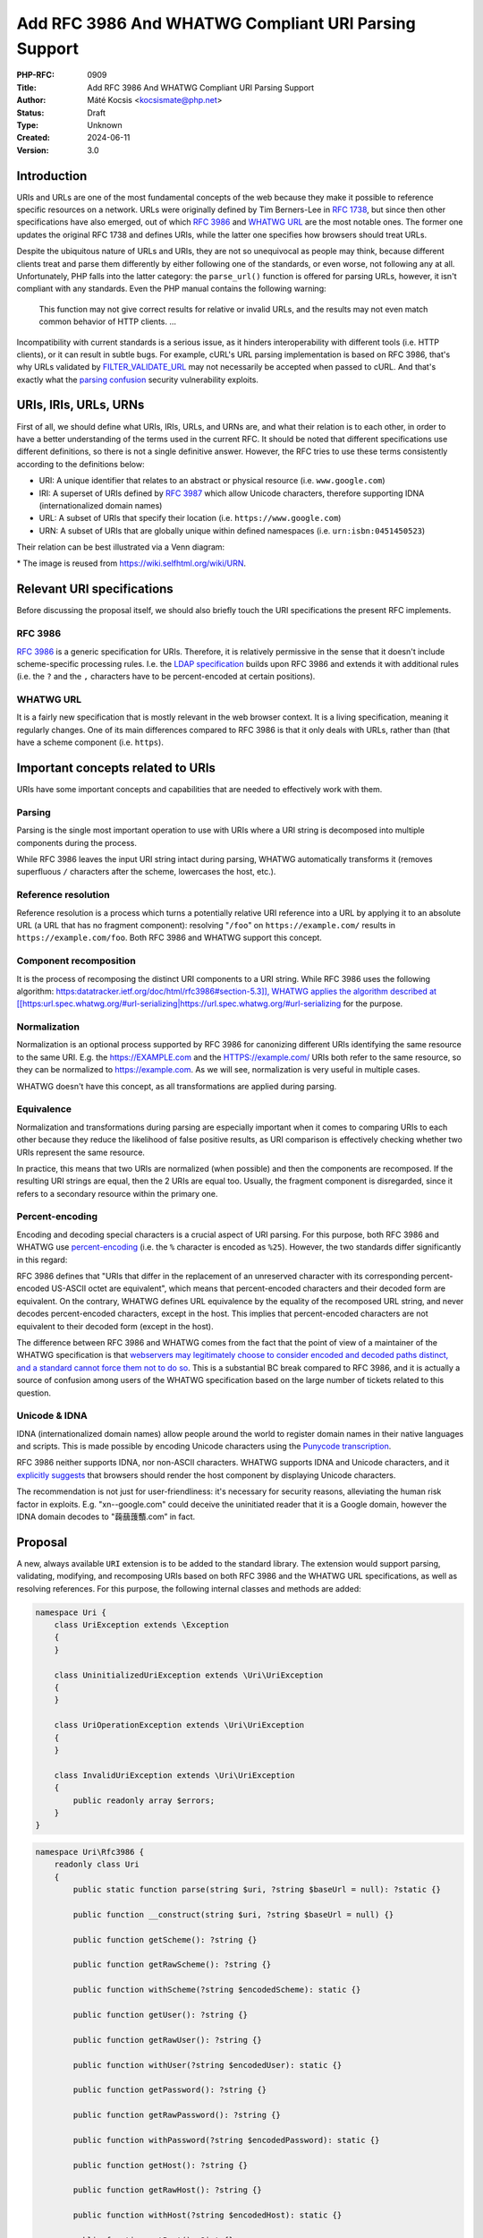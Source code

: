 Add RFC 3986 And WHATWG Compliant URI Parsing Support
=====================================================

:PHP-RFC: 0909
:Title: Add RFC 3986 And WHATWG Compliant URI Parsing Support
:Author: Máté Kocsis <kocsismate@php.net>
:Status: Draft
:Type: Unknown
:Created: 2024-06-11
:Version: 3.0

Introduction
------------

URIs and URLs are one of the most fundamental concepts of the web
because they make it possible to reference specific resources on a
network. URLs were originally defined by Tim Berners-Lee in `RFC
1738 <https://datatracker.ietf.org/doc/html/rfc1738>`__, but since then
other specifications have also emerged, out of which `RFC
3986 <https://datatracker.ietf.org/doc/html/rfc3986>`__ and `WHATWG
URL <https://url.spec.whatwg.org/#title>`__ are the most notable ones.
The former one updates the original RFC 1738 and defines URIs, while the
latter one specifies how browsers should treat URLs.

Despite the ubiquitous nature of URLs and URIs, they are not so
unequivocal as people may think, because different clients treat and
parse them differently by either following one of the standards, or even
worse, not following any at all. Unfortunately, PHP falls into the
latter category: the ``parse_url()`` function is offered for parsing
URLs, however, it isn't compliant with any standards. Even the PHP
manual contains the following warning:

    This function may not give correct results for relative or invalid
    URLs, and the results may not even match common behavior of HTTP
    clients. ...

Incompatibility with current standards is a serious issue, as it hinders
interoperability with different tools (i.e. HTTP clients), or it can
result in subtle bugs. For example, cURL's URL parsing implementation is
based on RFC 3986, that's why URLs validated by
`FILTER_VALIDATE_URL <https://www.php.net/manual/en/filter.constants.php#constant.filter-validate-url>`__
may not necessarily be accepted when passed to cURL. And that's exactly
what the `parsing
confusion <https://claroty.com/team82/research/exploiting-url-parsing-confusion>`__
security vulnerability exploits.

URIs, IRIs, URLs, URNs
----------------------

First of all, we should define what URIs, IRIs, URLs, and URNs are, and
what their relation is to each other, in order to have a better
understanding of the terms used in the current RFC. It should be noted
that different specifications use different definitions, so there is not
a single definitive answer. However, the RFC tries to use these terms
consistently according to the definitions below:

-  URI: A unique identifier that relates to an abstract or physical
   resource (i.e. ``www.google.com``)
-  IRI: A superset of URIs defined by `RFC
   3987 <https://datatracker.ietf.org/doc/html/rfc3987>`__ which allow
   Unicode characters, therefore supporting IDNA (internationalized
   domain names)
-  URL: A subset of URIs that specify their location (i.e.
   ``https://www.google.com``)
-  URN: A subset of URIs that are globally unique within defined
   namespaces (i.e. ``urn:isbn:0451450523``)

Their relation can be best illustrated via a Venn diagram:

.. image:: /rfc/iri_venn_diagramm.svg
   :align: center

\* The image is reused from https://wiki.selfhtml.org/wiki/URN.

Relevant URI specifications
---------------------------

Before discussing the proposal itself, we should also briefly touch the
URI specifications the present RFC implements.

RFC 3986
~~~~~~~~

`RFC 3986 <https://datatracker.ietf.org/doc/html/rfc3986>`__ is a
generic specification for URIs. Therefore, it is relatively permissive
in the sense that it doesn't include scheme-specific processing rules.
I.e. the `LDAP
specification <https://datatracker.ietf.org/doc/html/rfc4516>`__ builds
upon RFC 3986 and extends it with additional rules (i.e. the ``?`` and
the ``,`` characters have to be percent-encoded at certain positions).

WHATWG URL
~~~~~~~~~~

It is a fairly new specification that is mostly relevant in the web
browser context. It is a living specification, meaning it regularly
changes. One of its main differences compared to RFC 3986 is that it
only deals with URLs, rather than (that have a scheme component (i.e.
``https``).

Important concepts related to URIs
----------------------------------

URIs have some important concepts and capabilities that are needed to
effectively work with them.

Parsing
~~~~~~~

Parsing is the single most important operation to use with URIs where a
URI string is decomposed into multiple components during the process.

While RFC 3986 leaves the input URI string intact during parsing, WHATWG
automatically transforms it (removes superfluous ``/`` characters after
the scheme, lowercases the host, etc.).

Reference resolution
~~~~~~~~~~~~~~~~~~~~

Reference resolution is a process which turns a potentially relative URI
reference into a URL by applying it to an absolute URL (a URL that has
no fragment component): resolving "``/foo``" on ``https://example.com/``
results in ``https://example.com/foo``. Both RFC 3986 and WHATWG support
this concept.

Component recomposition
~~~~~~~~~~~~~~~~~~~~~~~

It is the process of recomposing the distinct URI components to a URI
string. While RFC 3986 uses the following algorithm:
`https:datatracker.ietf.org/doc/html/rfc3986#section-5.3]], WHATWG
applies the algorithm described at
[[https:\ url.spec.whatwg.org/#url-serializing|https://url.spec.whatwg.org/#url-serializing <https://datatracker.ietf.org/doc/html/rfc3986#section-5.3>`__
for the purpose.

Normalization
~~~~~~~~~~~~~

Normalization is an optional process supported by RFC 3986 for
canonizing different URIs identifying the same resource to the same URI.
E.g. the https://EXAMPLE.com and the HTTPS://example.com/ URIs both
refer to the same resource, so they can be normalized to
https://example.com. As we will see, normalization is very useful in
multiple cases.

WHATWG doesn't have this concept, as all transformations are applied
during parsing.

Equivalence
~~~~~~~~~~~

Normalization and transformations during parsing are especially
important when it comes to comparing URIs to each other because they
reduce the likelihood of false positive results, as URI comparison is
effectively checking whether two URIs represent the same resource.

In practice, this means that two URIs are normalized (when possible) and
then the components are recomposed. If the resulting URI strings are
equal, then the 2 URIs are equal too. Usually, the fragment component is
disregarded, since it refers to a secondary resource within the primary
one.

Percent-encoding
~~~~~~~~~~~~~~~~

Encoding and decoding special characters is a crucial aspect of URI
parsing. For this purpose, both RFC 3986 and WHATWG use
`percent-encoding <https://en.wikipedia.org/wiki/Percent-encoding>`__
(i.e. the ``%`` character is encoded as ``%25``). However, the two
standards differ significantly in this regard:

RFC 3986 defines that "URIs that differ in the replacement of an
unreserved character with its corresponding percent-encoded US-ASCII
octet are equivalent", which means that percent-encoded characters and
their decoded form are equivalent. On the contrary, WHATWG defines URL
equivalence by the equality of the recomposed URL string, and never
decodes percent-encoded characters, except in the host. This implies
that percent-encoded characters are not equivalent to their decoded form
(except in the host).

The difference between RFC 3986 and WHATWG comes from the fact that the
point of view of a maintainer of the WHATWG specification is that
`webservers may legitimately choose to consider encoded and decoded
paths distinct, and a standard cannot force them not to do
so <https://github.com/whatwg/url/issues/606#issuecomment-926395864>`__.
This is a substantial BC break compared to RFC 3986, and it is actually
a source of confusion among users of the WHATWG specification based on
the large number of tickets related to this question.

Unicode & IDNA
~~~~~~~~~~~~~~

IDNA (internationalized domain names) allow people around the world to
register domain names in their native languages and scripts. This is
made possible by encoding Unicode characters using the `Punycode
transcription <https://en.wikipedia.org/wiki/Punycode>`__.

RFC 3986 neither supports IDNA, nor non-ASCII characters. WHATWG
supports IDNA and Unicode characters, and it `explicitly
suggests <https://url.spec.whatwg.org/#url-rendering-i18n>`__ that
browsers should render the host component by displaying Unicode
characters.

The recommendation is not just for user-friendliness: it's necessary for
security reasons, alleviating the human risk factor in exploits. E.g.
"xn--google.com" could deceive the uninitiated reader that it is a
Google domain, however the IDNA domain decodes to "䕮䕵䕶䕱.com” in
fact.

Proposal
--------

A new, always available ``URI`` extension is to be added to the standard
library. The extension would support parsing, validating, modifying, and
recomposing URIs based on both RFC 3986 and the WHATWG URL
specifications, as well as resolving references. For this purpose, the
following internal classes and methods are added:

.. code:: php

   namespace Uri {
       class UriException extends \Exception
       {
       }

       class UninitializedUriException extends \Uri\UriException
       {
       }

       class UriOperationException extends \Uri\UriException
       {
       }

       class InvalidUriException extends \Uri\UriException
       {
           public readonly array $errors;
       }
   }

.. code:: php

   namespace Uri\Rfc3986 {
       readonly class Uri
       {
           public static function parse(string $uri, ?string $baseUrl = null): ?static {}

           public function __construct(string $uri, ?string $baseUrl = null) {}

           public function getScheme(): ?string {}

           public function getRawScheme(): ?string {}

           public function withScheme(?string $encodedScheme): static {}

           public function getUser(): ?string {}

           public function getRawUser(): ?string {}

           public function withUser(?string $encodedUser): static {}

           public function getPassword(): ?string {}

           public function getRawPassword(): ?string {}

           public function withPassword(?string $encodedPassword): static {}

           public function getHost(): ?string {}

           public function getRawHost(): ?string {}

           public function withHost(?string $encodedHost): static {}

           public function getPort(): ?int {}

           public function withPort(?int $port): static {}

           public function getPath(): ?string {}

           public function getRawPath(): ?string {}

           public function withPath(?string $encodedPath): static {}

           public function getQuery(): ?string {}

           public function getRawQuery(): ?string {}

           public function withQuery(?string $encodedQuery): static {}

           public function getFragment(): ?string {}

           public function getRawFragment(): ?string {}

           public function withFragment(?string $encodedFragment): static {}

           public function equals(Uri $uri, bool $excludeFragment = true): bool {}

           public function toNormalizedString(): string {}

           public function toString(): string {}

           public function resolve(string $uri): static {}

           public function __serialize(): array;

           public function __unserialize(array $data): void;

           public function __debugInfo(): array;
       }
   }

.. code:: php

   namespace Uri\WhatWg {
       readonly class Url
       {
           /** @param array<int, WhatWgError> $errors */
           public static function parse(string $uri, ?string $baseUrl = null, &$errors = null): ?static {}

           /** @param array<int, WhatWgError> $softErrors */
           public function __construct(string $uri, ?string $baseUrl = null, &$softErrors = null) {}
       
           public function getScheme(): string {}

           public function getRawScheme(): string {}

           public function withScheme(string $encodedScheme): static {}

           public function getUser(): ?string {}

           public function getRawUser(): ?string {}

           public function withUser(?string $encodedUser): static {}

           public function getPassword(): ?string {}

           public function getRawPassword(): ?string {}

           public function withPassword(?string $encodedPassword): static {}

           public function getHost(): string {}

           public function getHostForDisplay(): string {}

           public function withHost(string $encodedHost): static {}

           public function getPort(): ?int {}

           public function withPort(?int $encodedPort): static {}

           public function getPath(): ?string {}

           public function getRawPath(): ?string {}

           public function withPath(?string $encodedPath): static {}

           public function getQuery(): ?string {}

           public function getRawQuery(): ?string {}

           public function withQuery(?string $encodedQuery): static {}

           public function getFragment(): ?string {}

           public function getRawFragment(): ?string {}

           public function withFragment(?string $encodedFragment): static {}

           public function equals(Url $uri, bool $excludeFragment = true): bool {}

           public function toString(): string {}

           public function toHumanFriendlyString(): string {}

           public function resolve(string $uri): static {}

           public function __serialize(): array {}

           public function __unserialize(array $data): void {}

           public function __debugInfo(): array {}
       }

       enum WhatWgErrorType {
           case DomainToAscii;
           case DomainToUnicode;
           case DomainInvalidCodePoint;
           case HostInvalidCodePoint;
           case Ipv4EmptyPart;
           case Ipv4TooManyParts;
           case Ipv4NonNumericPart;
           case Ipv4NonDecimalPart;
           case Ipv4OutOfRangePart;
           case Ipv6Unclosed;
           case Ipv6InvalidCompression;
           case Ipv6TooManyPieces;
           case Ipv6MultipleCompression;
           case Ipv6InvalidCodePoint;
           case Ipv6TooFewPieces;
           case Ipv4InIpv6TooManyPieces;
           case Ipv4InIpv6InvalidCodePoint;
           case Ipv4InIpv6OutOfRangePart;
           case Ipv4InIpv6TooFewParts;
           case InvalidUrlUnit;
           case SpecialSchemeMissingFollowingSolidus;
           case MissingSchemeNonRelativeUrl;
           case InvalidReverseSoldius;
           case InvalidCredentials;
           case HostMissing;
           case PortOfOfRange;
           case PortInvalid;
           case FileInvalidWindowsDriveLetter;
           case FileInvalidWindowsDriveLetterHost;
       }

       readonly class WhatWgError
       {
           public string $context;
           public WhatWgErrorType $type;
           public bool $softError;

           public function __construct(string $context, WhatWgErrorType $type, bool $softError) {}
       }
   }

API Design
----------

First and foremost, the new URI parsing API contains two URI
implementations, ``Uri\Rfc3986\Uri`` and ``Uri\WhatWg\Url``,
representing RFC 3986 and WHATWG URIs, respectively. Having separate
classes for the two specifications makes it possible to properly model
URIs with all their details and nuances. Actually, it could cause a
security vulnerability to have wrong assumptions about the origin of a
URI, as Daniel Stenberg (author of cURL) writes `in one of his blog
posts <https://daniel.haxx.se/blog/2022/01/10/dont-mix-url-parsers/>`__,
that's why at least in security-sensitive applications, it's important
to explicitly express which specification is used.

.. _parsing-1:

Parsing
~~~~~~~

Both built-in URI implementations are ``readonly`` classes, and support
parsing via two methods:

-  the constructor: It expects a required URI and an optional base URI
   parameter in order to support `reference
   resolution <http://tools.ietf.org/html/rfc3986#section-5>`__. In case
   of an invalid URI, a ``Uri\InvalidUriException`` is thrown.
-  a ``parse()`` factory method: It expects the same parameters as the
   constructor does, but in case of an invalid URI, ``null`` is returned
   instead of throwing an exception. Using this method is recommended
   for validating URIs and/or parsing URIs from untrusted input.

.. code:: php

   $uri = new Uri\Rfc3986\Uri("https://example.com");          // An RFC 3986 URI instance is created
   $uri = Uri\Rfc3986\Uri::parse("https://example.com");       // An RFC 3986 URI instance is created

   $uri = new Uri\Rfc3986\Uri("invalid uri");                  // Throws Uri\InvalidUriException
   $uri = Uri\Rfc3986\Uri::parse("invalid uri");               // null is returned in case of an invalid URI

   $url = new Uri\WhatWg\Url("https://example.com");           // A WHATWG URL instance is created
   $url = Uri\WhatWg\Url::parse("https://example.com");        // A WHATWG URL instance is created

   $url = new Uri\WhatWg\Url("invalid uri");                   // Throws Uri\InvalidUriException
   $url = Uri\WhatWg\Url::parse("invalid uri", null, $errors); // null is returned, and an array of WhatWgError objects are passed by reference to $errors

As it can be seen, ``Uri\WhatWg\Url::parse()`` can pass additional
information about the triggered validation errors by reference, `as
specified by WHATWG <https://url.spec.whatwg.org/#validation-error>`__.
In the example above, ``$errors`` will contain the following value:

.. code:: PHP

   array(1) {
     [0]=>
     object(Uri\WhatWg\WhatWgError)#1 (2) {
       ["context"]=>
       string(11) "invalid uri"
       ["type"]=>
       enum(Uri\WhatWg\WhatWgErrorType::MissingSchemeNonRelativeUrl)
       ["failure"]=>
       bool(true)
     }
   }

The ``$context`` property refers to the substring where the error
happened, while the ``$type`` property is a
``Uri\WhatWg\WhatWgErrorType`` enum storing the exact cause of the
error. Last, the ``$failure`` field stores whether the error caused a
failure, or processing could continue. Therefore, the ``true`` value
refers to a hard error, while the ``false`` value means a soft error.

When trying to instantiate a WHATWG ``Url`` via its constructor, a
``Uri\InvalidUriException`` is thrown when parsing results in a failure.
In this case, the ``Uri\InvalidUriException::$errors`` property will
contain an array of ``Uri\WhatWg\WhatWgError`` instances. When parsing
is successful, but soft errors were triggered, an array of
``Uri\WhatWg\WhatWgError`` will be passed by reference to the
``$softErrors`` parameter.

When trying to instantiate a WHATWG ``Url`` via its ``parse()`` method,
a ``null`` return value indicates that parsing results in a failure. In
this case, the ``$errors`` by-ref parameter will contain an array of
``Uri\WhatWg\WhatWgError`` instances. When parsing is successful, but
soft errors were triggered, the ``$errors`` by-ref parameter will
contain an array of ``Uri\WhatWg\WhatWgError`` instances referring to
only soft errors. The following example demonstrates how a soft error is
triggered:

.. code:: PHP

   // Soft error due to the leading " " character when using the parse() method
   $errors = [];

   $url = Uri\WhatWg\Url::parse(" https://example.org", null, $errors);
   echo $url->toString();                            // https://example.org
   var_dump($errors[0]->type);                       // enum(Uri\WhatWg\WhatWgErrorType::InvalidUrlUnit)

   // Soft error due to the leading " " character when using the constructor
   $softErrors = [];

   $url = new Uri\WhatWg\Url(" https://example.org", null, $softErrors);
   echo $url->toString();                            // https://example.org
   var_dump($softErrors[0]->type);                   // enum(Uri\WhatWg\WhatWgErrorType::InvalidUrlUnit)

Even though pass by reference is not a very desirable language
construct, it is actually the least bad option to use with WHATWG errors
which can happen even when parsing is successful. As PHP doesn't have
native support for
`monads <https://en.wikipedia.org/wiki/Monad_(functional_programming)>`__,
reimplementing something similar in advance would be an unwise choice
(i.e. a ``ParsingResult`` interface with three implementations:
``Success``, ``PartialSuccess``, ``Error``).

However, if successful parsing and errors were mutually exclusive, then
it would be possible to make the method return either a
``Uri\WhatWg\Url`` in case of success, or an array of
``Uri\WhatWg\WhatWgError``\ s in case of failure, but since it's not the
case, we had to reject the idea.

.. _reference-resolution-1:

Reference resolution
~~~~~~~~~~~~~~~~~~~~

Primarily, reference resolution is implemented via the ``$baseUrl``
parameter of the constructor and ``parse()``. If the argument has a
non-null value, and the ``$uri`` parameter is a relative URI, then
``$uri`` is attempted to be applied on ``$baseUri``.

.. code:: php

   $uri = new Uri\Rfc3986\Uri("/foo", "https://example.com");
   echo $uri->toString();                                        // https://example.com/foo

   $uri = new Uri\Rfc3986\Uri("https://test.com/foo", "https://example.com");
   echo $uri->toString();                                        // https://test.com/foo

   $uri = new Uri\Rfc3986\Uri("/foo", ".com");                   // Throws Uri\InvalidUriException because $baseUri is invalid

   $url = Uri\WhatWg\Url::parse("/foo", "https://example.com");
   echo $url->toString();                                        // https://example.com/foo

   $url = Uri\WhatWg\Url::parse("https://test.com/foo", "https://example.com");
   echo $url->toString();                                        // https://test.com/foo

   $url = Uri\WhatWg\Url::parse("/foo", ".com");                 // Throws Uri\InvalidUriException because of $baseUri

Additionally, URIs support a ``resolve()`` method that is able to
resolve potentially relative URI strings with the current object as the
base URL:

.. code:: php

   $uri = new Uri\Rfc3986\Uri("https://example.com");
   echo $uri->resolve("/foo")->toString();                 //  https://example.com/foo

   $url = new Uri\WhatWg\Url("https://example.com");
   echo $url->resolve("/foo")->toString();                 //  https://example.com/foo

This method is a shorthand for
``new get_class($uri)("/foo", $base->toString())``.

Accessors
~~~~~~~~~

The individual URI components can be retrieved via getters, and
immutable modification is possible via "wither" methods. While `property
hooks </rfc/property-hooks>`__ and/or `asymmetric
visibility </rfc/asymmetric-visibility-v2>`__ could be a modern
replacement for getters, the RFC still chooses the more conservative
getter-based approach because each URI component actually has to be
available in multiple forms in order to best serve the vastly different
needs users may have. In order to best understand why this is necessary,
the
`Percent-encoding <https://wiki.php.net/rfc/url_parsing_api#percent_encoding>`__
and
`Normalization <https://wiki.php.net/rfc/url_parsing_api#normalization>`__
sections give a good introduction.

For now, let's see a very basic example for modifying and retrieving the
host URI component:

.. code:: php

   $uri1 = new Uri\Rfc3986\Uri("https://example.com");
   $uri2 = $uri->withHost("test.com");

   echo $uri1->getHost();                             // example.com
   echo $uri2->getHost();                             // test.com

The above example demonstrates that withers create a new instance for
each modification, leaving the original object intact. However, an
exception is thrown if a modification resulted in an invalid URI. This
way, URIs always stay valid:

.. code:: php

   $uri = new Uri\Rfc3986\Uri("https://example.com");
   $uri->withHost("/");                               // Throws Uri\InvalidUriException

All the components - with the exception of host - can be retrieved in
two formats:

-  "raw" representation: it's how the URI component is natively
   represented without any post-processing.
-  "decoded-normalized" representation: the URI is normalized, and the
   component is percent-decoded.

Given the
``https://%61pple:p%61ss@ex%61mple.com/foob%61r?%61bc=%61bc#%61bc`` URI
(the percent-encoded variant of
``https://apple:pass@example.com/foobar?abc=abc#abc``), let's see how
the individual components can be represented in case of
``Uri\Rfc3986\Uri``:

.. code:: php

   $uri = new Uri\Rfc3986\Uri("https://%61pple:p%61ss@ex%61mple.com/foob%61r?%61bc=%61bc#%61bc");

   echo $uri->getScheme();                          // https
   echo $uri->getRawScheme();                       // https

   echo $uri->getUser();                            // apple
   echo $uri->getRawUser();                         // %61pple

   echo $uri->getPassword();                        // pass
   echo $uri->getRawPassword();                     // p%61ss

   echo $uri->getHost();                            // example.com
   echo $uri->getRawHost();                         // ex%61mple.com

   echo $uri->getPath();                            // foobar
   echo $uri->getRawPath();                         // foob%61r

   echo $uri->getQuery();                           // abc=abc
   echo $uri->getRawQuery();                        // %61bc=%61bc

   echo $uri->getFragment();                        // abc
   echo $uri->getRawFragment();                     // %61bc

Let's have a look at another example where normalization kicks in:

.. code:: php

   $uri = new Uri\Rfc3986\Uri("HTTPS://example.COM/foo/../bar/");

   echo $uri->getScheme();                          // https
   echo $uri->getRawScheme();                       // HTTPS

   echo $uri->getHost();                            // example.com
   echo $uri->getRawHost();                         // example.COM

   echo $uri->getPath();                            // bar/
   echo $uri->getRawPath();                         // foo/../bar/

In case of ``Uri\Whatwg\Url``, we'll get the following results:

.. code:: php

   $url = new Uri\Whatwg\Url("https://%61pple:p%61ss@ex%61mple.com/foob%61r?%61bc=%61bc#%61bc");

   echo $url->getScheme();                          // https
   echo $url->getRawScheme();                       // HTTPS

   echo $url->getUser();                            // apple
   echo $url->getRawUser();                         // %61pple

   echo $url->getPassword();                        // pass
   echo $url->getRawPassword();                     // p%61ss

   echo $url->getHost();                            // example.com
   echo $url->getHostForDisplay();                  // example.com

   echo $url->getPath();                            // foobar
   echo $url->getRawPath();                         // foob%61r

   echo $url->getQuery();                           // abc=abc
   echo $url->getRawQuery();                        // %61bc=%61bc

   echo $url->getFragment();                        // abc
   echo $url->getRawFragment();                     // %61bc

This script gave the very same results as the previous one did, except
for the host component. Most notably, ``Uri\Whatwg\Url`` doesn't have a
``getRawHost()`` method. This may sound surprising, but the reason is
that WHATWG automatically percent-decodes the host during parsing, so
there is no "raw" representation. On the other hand, the
``getHostForDisplay()`` method comes handy to retrieve the host in a
display-friendly format:

.. code:: php

   $url = new Uri\WhatWg\Url("https://🐘.com");
   echo $url->getHost();                              // xn--go8h.com
   echo $url->getHostForDisplay();                    // 🐘.com

.. _component-recomposition-1:

Component recomposition
~~~~~~~~~~~~~~~~~~~~~~~

Besides accessors, URI implementations contain various "``toString``"
methods as well. They can be used for recomposing the URI components
back to a string. Why such methods are necessary at all instead of
simply returning the input URI string? It's because URI parsers may have
applied some modifications to the input during parsing. This is
specifically the case for the WHATWG specification, since it mandates
the usage of quite some transformations.

``Uri\WhatWg\Url`` has two "toString" methods to provide both a
machine-friendly and a human-friendly format:

.. code:: php

   $url = new Uri\WhatWg\Url("HTTPS://////EXAMPLE.com");
   echo $url->toString();                            // https://example.com/

   $url = new Uri\WhatWg\Url("HTTPS://////你好你好.com");
   echo $url->toString();                            // https://xn--6qqa088eba/
   echo $url->toDisplayString();                    // https://你好你好/

The ``toString()`` method recomposes the URI in a format which is most
suitable for machine processing (host names using IDNA characters are
translated to ASCII characters), while the ``toDisplayString()`` method
is a user-friendly representation that displays the host as a Unicode
string.

As RFC 3986 doesn't support IDNA, its two "toString" methods don't
differentiate based on the target audience, but rather whether
normalization is performed:

.. code:: php

   $uri = new Uri\Rfc3986\Uri("HTTPS://EXAMPLE.com");
   echo $uri->toString();                             // HTTPS://EXAMPLE.com

   $uri = new Uri\Rfc3986\Uri("HTTPS://EXAMPLE.com");
   echo $uri->toNormalizedString();                   // https://example.com

The ``Uri\Rfc3986\Uri::toString()`` returns the unnormalized URI string,
while ``Uri\Rfc3986\Uri::toNormalizedString()`` does normalize its
return value.

Another example showcasing how ``Uri\Rfc3986\Uri`` deals with IDNA:

.. code:: php

   $uri = Uri\Rfc3986\Uri::parse("https://你好你好.com");
   var_dump($uri);                                    // NULL

   $uri = Uri\Rfc3986\Uri::parse("https://%e4%bd%a0%e5%a5%bd%e4%bd%a0%e5%a5%bd.com"); // percent-encoded form of https://你好你好.com
   echo $uri->toString();                             // https://%e4%bd%a0%e5%a5%bd%e4%bd%a0%e5%a5%bd.com

The attentive reader may have noticed that neither URI implementations
contain a ``__toString()`` magic method. This is a deliberate design
decision not to add this method to the built-in URI classes, as doing so
could cause incorrect results when using equality comparison (``==``).
Given the following example:

.. code:: php

   $uri = new Uri\Rfc3986\Uri("https://EXAMPLE.com");

   var_dump($uri == 'HTTPS://example.com/');

The output would be ``bool(false)`` if ``Uri\Rfc3986\Uri`` contained a
``__toString()`` method, because of the ``$uri`` object being
automatically converted to its string representation
(``https://example.com/``) which is then compared against
``HTTPS://example.com``. However, the two URIs should be indeed equal,
as a result of normalization. Furthermore, equality of URIs disregards
the fragment component by default, thus a ``https://example.com#foo``
URI would also yield a false positive result in the example.

.. _equivalence-1:

Equivalence
~~~~~~~~~~~

The ``equals()`` method only accepts URI objects of the same
specification, since it doesn't make sense to compare URIs of different
standards. Then it normalizes (if applicable) and recomposes the URI
represented by the object as well as the URI received in the argument
list to a string, and checks whether the two strings match. By default,
the fragment component is disregarded.

.. code:: php

   // An RFC 3986 URI equals another RFC 3986 URI that has the same string representation after normalization.
   $uri = new Uri\Rfc3986\Uri("https://example.COM#foo");
   $uri->equals(new Uri\Rfc3986\Uri("https://EXAMPLE.COM"));      // true

   // The fragment component of Uri\Rfc3986\Uri can also be taken into account
   $uri = new Uri\Rfc3986\Uri("https://example.com#foo");
   $uri->equals(new Uri\Rfc3986\Uri("https://example.com", true)) // false

   // A WHATWG URL equals another WHATWG URL that has the same string representation
   $url = new Uri\WhatWg\Url("https:////example.COM/");
   $url->equals(new Uri\WhatWg\Url("https://EXAMPLE.COM"));       // true

   // The fragment component of Uri\WhatWg\Url can also be taken into account
   $url = new Uri\WhatWg\Url("https://example.com#foo");
   $url->equals(new Uri\WhatWg\Url("https://example.com"), true); // false

   // A URI cannot be compared against another URI of a different specification
   $url = new Uri\Rfc3986\Uri("https://example.com/");
   $url->equals(new Uri\WhatWg\Url("https://example.com/"));     // throws TypeError

It should be noted that the ``equals()`` method could also accept URI
strings. It was a deliberate decision not to allow such arguments,
because it would be unclear how the comparison works in this case:
Should the passed in string be also normalized, or exact string match
should be performed? This is a question that don't have to be answered
when only a URI object parameter type is supported.

The same question - combined with the fact that the construct is not
supported in userland - led us not to overload the equality operator.

Naming considerations
---------------------

After multiple iterations, the RFC settled on using the
``Uri\Rfc3986\Uri`` and the ``Uri\WhatWg\Url`` class names at last. By
having different subnamespaces for the two specifications, it became
possible to group together all the WHATWG related classes
(``Uri\WhatWg\WhatWgErrorType``, ``Uri\WhatWg\WhatWgError``).
Additionally, the chosen class names (``Uri`` and ``Url``) try to
disambiguate how the two specifications actually work:

-  RFC 3986 works with actual relative URIs which don't have a scheme
-  WHATWG can only work with URLs (URIs that have a scheme)

The additional benefit of using different class names is that there is
no clash when both classes are imported into the same PHP file.

Why a common URI interface is not supported?
--------------------------------------------

`PSR-7
UriInterface <https://www.php-fig.org/psr/psr-7/#35-psrhttpmessageuriinterface>`__
is currently the de-facto interface for representing URIs in userland.
That's why it seemed a good candidate for adoption at the first glance.
However, the current RFC didn't pursue to reuse it for the following
reasons:

-  PSR-7 strictly follows the RFC 3986 standard, and therefore only has
   a notion of
   `"userinfo" <https://datatracker.ietf.org/doc/html/rfc3986#section-3.2.1>`__,
   rather than `"user" and
   "password" <https://url.spec.whatwg.org/#url-representation>`__ which
   is used by the WHATWG specification.
-  PSR-7's ``UriInterface`` have non-nullable method return types except
   for ``UriInterface::getPort()`` whereas WHATWG specifically allows
   ``null`` values for the majority of components.

As an alternative, the RFC attempted to define a new common URI
interface (called ``Uri\Uri``), but it turned out late in the RFC
process that the RFC 3986 and WHATWG specifications have so many smaller
or bigger differences between them that a common URI interface is not
really feasible to define.

Why Query Parameter Manipulation Is Not Supported?
--------------------------------------------------

It would be very useful for a URI implementation to support direct query
parameter manipulation. Actually, the WHATWG specification contains a
`URLSearchParams <https://url.spec.whatwg.org/#urlsearchparams>`__
interface that could be used for the purpose. However, the position of
this RFC is not to include this interface **yet** `for the following
reasons <https://externals.io/message/123997#124077>`__:

-  Query string parsing is a fuzzy area, since there is no established
   rules how for parsing
-  The ``URLSearchParams`` interface doesn't follow either RFC 1738, or
   RFC 3986
-  The already large scope of the RFC would increase even more

For all these reasons, the topic of query parameter manipulation should
be discussed as a followup to the current RFC.

How should URI modification work?
---------------------------------

Since URIs are `value
objects <https://martinfowler.com/bliki/ValueObject.html>`__ inherently,
this RFC models them as immutable classes that support modification
through withers. Using withers come with some performance penalty - as a
new instance is created for each modification -, but this is a necessity
in order to hold identity constraints.

Alternatively, it would be possible to make URIs completely immutable by
using the builder pattern to construct and modify URIs
(``Uri\Rfc3986\UriBuilder`` and ``Uri\WhatWg\UrlBuilder``). This way,
new ``Uri`` instances should only be created once: after the very last
modification. This is especially true when one wants to construct a
completely new URI. That's why this solution seems more optimized than
the wither based approach.

However, this is not always true. When one wants to modify only a single
detail of a URI, then withers are not only easier to use but are more
efficient as well:

.. code:: php

   // Redirection of HTTP traffic to HTTPS by using withers

   $uri = new Uri\Rfc3986\Uri("http://example.com");

   $uri = $uri->withScheme("https");                        // a new URI instance is created at this point

Whereas, the following piece of code should be used if URIs didn't
support modification (given a hypothetical ``Uri\Rfc3986\UriBuilder``
class):

.. code:: php

   // Redirection of HTTP traffic to HTTPS by using the builder pattern

   $uri = new Uri\Rfc3986\Uri("http://example.com/foo");

   $builder = Uri\Rfc3986\UriBuilder::fromUri($uri);
   $builder->setScheme("https");                           // overwrites the URI scheme
   $uri = $builder->build();                               // a new URI instance is created at this point

The above example makes it clear that the builder pattern mostly shines
when it can save multiple instance creations, and it's especially true
if a URI has to be constructed from the scratch:

.. code:: php

   // Redirection of HTTP traffic to HTTPS by using the builder pattern

   $builder = Uri\Rfc3986\UriBuilder();
   $builder->setScheme("https")
           ->setHost("example.com")
           ->setPath("/foo");

   $uri = $builder->build();                               // a new URI instance is created at this point

Builder classes are not offered by the present RFC just yet. They
definitely have their use-case, as they can help write more optimized
code, but they are not essential at the get go. Therefore, this feature
is one of the top candidates of a followup RFC.

What about the user:password components of RFC 3986?
----------------------------------------------------

This has always been a source of contention. RFC 3986 states the
following:

    Use of the format "user:password" in the userinfo field is
    deprecated. Applications should not render as clear text any data
    after the first colon (":") character found within a userinfo
    subcomponent unless the data after the colon is the empty string
    (indicating no password)

TBD

Parser Library Choice
---------------------

Adding a WHATWG compliant URL parser to the standard library `was
originally attempted in
2023 <https://github.com/php/php-src/pull/11315>`__. The implementation
used `ADA URL parser <https://www.ada-url.com>`__ as its parser backend
which is known for its ultimate performance. At last, the proof of
concept was abandoned due to some technical limitations that weren't
possible to resolve.

Specifically, ADA is written in C++, and requires a compiler supporting
C++17 at least. Despite the fact that it has a C wrapper, its tight
compiler requirements would make it unprecedented, and practically
impossible to add the ``URI`` extension to PHP as a required extension,
because PHP has never had a C++ compiler dependency for the always
enabled extensions, only optional extensions (like ``Intl``) can be
written in C++.

The firm position of this RFC is that an URL parser extension should
always be available, therefore a different parser backend written in
pure C should be found. Fortunately, Niels Dossche proposed `PHP RFC:
DOM HTML5 parsing and serialization </rfc/domdocument_html5_parser>`__
not long after the experiment with ADA, and his work required bundling
parts of the `Lexbor <https://lexbor.com/>`__ browser engine. This
library is written in C, and coincidentally contains a WHATWG compliant
URL parsing submodule, therefore it makes it suitable to be used as the
library of choice.

For parsing URIs according to RFC 3986, the
`URIParser <https://github.com/uriparser/uriparser/>`__ library was
chosen. It is a lightweight and fast C library with no dependencies. It
uses the "new BSD license" which is compatible with the current PHP
license as well as the `PHP License Update
RFC <https://wiki.php.net/rfc/php_license_update>`__.

Plugability
-----------

The capability provided by ``parse_url()`` is used for multiple purposes
in the internal PHP source:

-  ``SoapClient::_doRequest()``: parsing the ``$location`` parameter as
   well as the value of the ``Location`` header
-  FTP/FTPS stream wrapper: ``parse_url()`` is used for connecting to an
   URL, renaming a file, following the ``Location`` header
-  ``FILTER_VALIDATE_URL``: validating URLs
-  SSL/TLS socket communication: parsing the target URL
-  GET/POST session: accepting the session ID from the query string,
   manipulating the output URL to automatically include the session ID
   (`Deprecate GET/POST sessions
   RFC </rfc/deprecate-get-post-sessions>`__

It would cause inconsistency and a security vulnerability if parsing of
URIs based on the two specifications referred above were supported in
userland, but the legacy ``parse_url()`` based behavior was kept
internally without the possibility to use the new API. That's why the
current RFC was designed with plugability in mind.

Specifically, supported parser backends would have to be registered by
using a similar method how `password hashing algorithms are
registered <https://wiki.php.net/rfc/password_registry>`__. On one hand,
this approach makes it possible for 3rd party extensions to leverage URI
parser backends other than the built-in ones (i.e. support for ADA URL
could also be added). But more importantly, an internal "interface" for
parsing and handling URIs is defined this way so that it now becomes
possible to configure the used backend for each use-case. Please note
that URI parser backend registration is only supported by internal code:
registering custom user-land implementations is not possible for now,
mainly in order to prevent a possible new attack surface.

While it would sound natural to add a php.ini configuration option to
configure the used parser backend globally, this option was rejected
during the discussion period of the RFC because it would result in
unsafe code that is controlled by global state: since any invoked piece
of code can change the used parser backend, one should always check the
current value of the config option before parsing URIs (and in case of
libraries, the original option should also be reset after usage).
Instead, the RFC proposes to add the following configuration options
that only affect a single use-case:

-  ``SoapClient::_doRequest()``: a new optional ``$uriParserClass``
   parameter is added accepting ``string`` or ``null`` arguments.
   ``Null`` represents the original (``parse_url()``) based method,
   while the new backends will be used when passing either
   ``Uri\Rfc3986\Uri::class`` or ``Uri\WhatWg\Url::class``.
-  FTP/FTPS stream wrapper: a new ``uri_parser_class`` stream context
   option is added
-  ``FILTER_VALIDATE_URL``: ``filter_*`` functions can be configured by
   passing a ``uri_parser_class`` key to the ``$options`` array
-  SSL/TLS socket communication: a new ``uri_parser_class`` stream
   context option is added
-  GET/POST session: since this feature is deprecated by (`Deprecate
   GET/POST sessions RFC </rfc/deprecate-get-post-sessions>`__, no
   configuration is added.

There are certain file-handling functions that can already accept URIs
as strings: these include ``file_get_contents()``, ``file()``,
``fopen()``. As per the current proposal, the URI parser can be supplied
in the ``$context`` parameter to these functions, but this approach is
somewhat tedious, especially if the URI already had to be parsed
previously (i.e. for validation purposes). Let's consider the following
example:

.. code:: php

   $url = $_GET['url'];
   validate_url($url);

   $context = stream_context_create([
       "uri_parser_class" => \Uri\Rfc3986\Uri::class,
   ]);
   $contents = file_get_contents($url, context: $context);

Even though there are other much more convenient approaches, the current
RFC still goes with the current, less ergonomic one, as going either way
would need more discussion, resulting in a scope creep. The improvement
possibilities include passing URI instances to the functions in
question, or converting URIs to streams based on `Java's
example <https://docs.oracle.com/en/java/javase/21/docs/api/java.base/java/net/URL.html#openStream()>`__.

Performance Considerations
--------------------------

The implementation of ``parse_url()`` is optimized for performance. This
also means that it doesn't deal with validation properly and disregards
some edge cases. A fully standard compliant parser will generally be
slower than ``parse_url()``, because it has to execute more code.
Fortunately, this overhead is acceptable thanks to the efforts of the
maintainers of the Lexbor and the uriparser libraries.

According to the rough benchmarks performed on a Linux instance in
GitHub Actions, the following results were measured:

Time of parsing of a basic URL (1000 times)
~~~~~~~~~~~~~~~~~~~~~~~~~~~~~~~~~~~~~~~~~~~

-  ``parse_url()``: ``0.000233 sec``
-  ``Uri\Rfc3986\Uri``: ``0.000298 sec``
-  ``Uri\WhatWg\Url``: ``0.000394 sec``

Time of parsing of a complex URL (1000 times)
~~~~~~~~~~~~~~~~~~~~~~~~~~~~~~~~~~~~~~~~~~~~~

-  ``parse_url()``: ``0.000538``
-  ``Uri\Rfc3986\Uri``: ``0.000817 sec``
-  ``Uri\WhatWg\Url``: ``0.000917 sec``

Examples in Other Languages
---------------------------

Go
~~

Even though Go's standard library ships with a ``net/url`` package
containing a ``url.Parse()`` function along with some utility functions,
unfortunately it's not highlighted in the documentation which
specification it conforms to. However, it's not very promising that the
manual mentions the following sentence:

    Trying to parse a hostname and path without a scheme is invalid but
    may not necessarily return an error, due to parsing ambiguities.

Java
~~~~

In Java, a
`URL <https://docs.oracle.com/en/java/javase/22/docs/api/java.base/java/net/URL.html>`__
class has been available from the beginning. Unfortunately, it's unclear
whether it adheres to any URI specification. Speaking about its design,
``URL`` itself is immutable, and somewhat peculiarly, it contains some
methods which can open a connection to the URL, or get its content.

Since Java 20, all of the ``URL`` constructors are deprecated in favor
of using ``URI.toURL()``. The
`URI <https://docs.oracle.com/en/java/javase/22/docs/api/java.base/java/net/URI.html>`__
class conforms to `RFC
2396 <https://datatracker.ietf.org/doc/html/rfc2396>`__ standard.

C#
~~

C# has an extensive support for URIs, although the
`documentation <https://learn.microsoft.com/en-us/dotnet/fundamentals/runtime-libraries/system-uri>`__
doesn't mention which the specification is uses. Uniquely, the standard
library offers advanced features such as a
`UriBuilder <https://learn.microsoft.com/en-us/dotnet/api/system.uribuilder?view=net-9.0>`__,
and `customizable URI
Parsers <https://learn.microsoft.com/en-us/dotnet/api/system.uriparser?view=net-9.0>`__.

NodeJS
~~~~~~

NodeJS recently added support for a decent WHATWG URL compliant `URL
parser <https://nodejs.org/api/url.html#the-whatwg-url-api>`__, built on
top of the ADA URL parser project.

Python
~~~~~~

Python also comes with built-in support for parsing URLs, made available
by the
`urllib.parse.urlparse <https://docs.python.org/3/library/urllib.parse.html#urllib.parse.urlparse>`__
and
`urllib.parse.urlsplit <https://docs.python.org/3/library/urllib.parse.html#urllib.parse.urlsplit>`__
functions. According to the documentation, "these functions incorporate
some aspects of both [the WHATWG URL and the RFC 3986 specifications],
but cannot be claimed compliant with either".

Backward Incompatible Changes
-----------------------------

None.

Proposed PHP Version(s)
-----------------------

The next minor PHP version (either PHP 8.5 or 9.0, whichever comes
first).

RFC Impact
----------

To SAPIs
~~~~~~~~

SAPIs should adopt the new internal API for parsing URIs instead of
using the existing ``php_url_parse*()`` API. Additionally, they should
add support for configuring the URI parsing backend.

To Existing Extensions
~~~~~~~~~~~~~~~~~~~~~~

Extensions should adopt the new internal API for parsing URIs instead of
using the existing ``php_url_parse*()`` API. Additionally, they should
add support for configuring the URI parsing backend.

To Opcache
~~~~~~~~~~

None.

Future Scope
------------

-  Support for a ``UriBuilder`` class, similarly to the `one implemented
   by
   C# <https://learn.microsoft.com/en-us/dotnet/api/system.uribuilder>`__
-  Support for `RFC 3987 (Internationalized Resource
   Identifiers) <https://datatracker.ietf.org/doc/html/rfc3987>`__
-  Support for new parser backends so that other libraries (like `Ada
   URL <https://www.ada-url.com/>`__, or
   `cURL <https://curl.se/libcurl/c/libcurl-url.html>`__) could also be
   used in addition to uriparser and Lexbor.
-  Support for an abstraction for manipulating query parameters, like
   `URLSearchParams <https://url.spec.whatwg.org/#urlsearchparams>`__
   defined by WHATWG
-  The ``parse_url()`` function can be deprecated at some distant point
   of time

References
----------

Discussion thread: https://externals.io/message/123997

Vote
----

The vote requires 2/3 majority in order to be accepted.

Question: Add the RFC 3986 and the WHATWG compliant URI API described above?
~~~~~~~~~~~~~~~~~~~~~~~~~~~~~~~~~~~~~~~~~~~~~~~~~~~~~~~~~~~~~~~~~~~~~~~~~~~~

Voting Choices
^^^^^^^^^^^^^^

-  yes
-  no

Additional Metadata
-------------------

:Implementation: https://github.com/php/php-src/pull/14461
:Original Authors: Máté Kocsis, kocsismate@php.net
:Original Status: Under Discussion
:Slug: url_parsing_api
:Wiki URL: https://wiki.php.net/rfc/url_parsing_api

